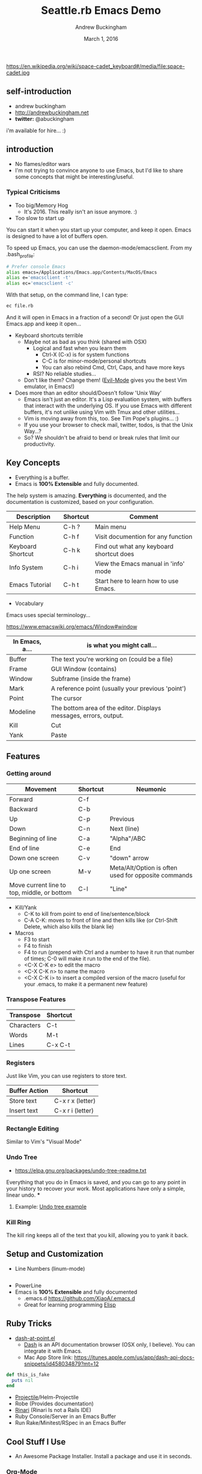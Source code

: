 #+TITLE: Seattle.rb Emacs Demo
#+AUTHOR: Andrew Buckingham
#+DATE: March 1, 2016
#+HTML_LINK_HOME: 
#+STARTUP: indent
#+OPTIONS: num:nil
#+TODO: TODO(t) | | Started(s) | Waiting(w) | Someday/Maybe(m) | Canceled(c) | DONE(d)(@) | Meeting(M) | Note(n)

https://en.wikipedia.org/wiki/space-cadet_keyboard#/media/file:space-cadet.jpg

** self-introduction
- andrew buckingham
- http://andrewbuckingham.net
- *twitter:* @abuckingham

i'm available for hire... :)
** introduction



- No flames/editor wars
- I'm not trying to convince anyone to use Emacs, but I'd like to share some concepts that might be interesting/useful.
*** Typical Criticisms
- Too big/Memory Hog
  - It's 2016. This really isn't an issue anymore. :)
- Too slow to start up
You can start it when you start up your computer, and keep it open. Emacs is designed to have a lot of buffers open.

To speed up Emacs, you can use the daemon-mode/emacsclient. From my .bash_profile:

#+BEGIN_SRC sh
# Prefer console Emacs
alias emacs=/Applications/Emacs.app/Contents/MacOS/Emacs
alias e='emacsclient -t'
alias ec='emacsclient -c'
#+END_SRC

With that setup, on the command line, I can type:

#+BEGIN_SRC sh
ec file.rb
#+END_SRC

And it will open in Emacs in a fraction of a second! Or just open the GUI Emacs.app and keep it open...

- Keyboard shortcuts terrible
  - Maybe not as bad as you think (shared with OSX)
    - Logical and fast when you learn them
      + Ctrl-X (C-x) is for system functions
      + C-C is for minor-mode/personal shortcuts
      + You can also rebind Cmd, Ctrl, Caps, and have more keys
    - RSI? No reliable studies...
  - Don't like them? Change them! ([[http://www.emacswiki.org/emacs/Evil][Evil-Mode]] gives you the best Vim emulator, in Emacs!)

- Does more than an editor should/Doesn't follow 'Unix Way'
  + Emacs isn't just an editor. It's a Lisp evaluation system, with buffers that interact with the underlying OS. If you use Emacs with different buffers, it's not unlike using Vim with Tmux and other utilities...
  + Vim is moving away from this, too. See Tim Pope's plugins... :)
  + If you use your browser to check mail, twitter, todos, is that the Unix Way...?
  + So? We shouldn't be afraid to bend or break rules that limit our productivity.

** Key Concepts

- Everything is a buffer.
- Emacs is *100% Extensible* and fully documented.
The help system is amazing. *Everything* is documented, and the documentation is customized, based on your configuration.

| Description       | Shortcut | Comment                                  |
|-------------------+----------+------------------------------------------|
| Help Menu         | C-h ?    | Main menu                                |
| Function          | C-h f    | Visit documention for any function       |
| Keyboard Shortcut | C-h k    | Find out what any keyboard shortcut does |
| Info System       | C-h i    | View the Emacs manual in 'info' mode     |
| Emacs Tutorial    | C-h t    | Start here to learn how to use Emacs.    |

- Vocabulary
Emacs uses special terminology...

https://www.emacswiki.org/emacs/Window#window

| In Emacs, a... | is what you might call...                                         |
|----------------+-------------------------------------------------------------------|
| Buffer         | The text you're working on (could be a file)                      |
| Frame          | GUI Window (contains)                                             |
| Window         | Subframe (inside the frame)                                        |
| Mark           | A reference point (usually your previous 'point')                 |
| Point          | The cursor                                                        |
| Modeline       | The bottom area of the editor. Displays messages, errors, output. |
| Kill           | Cut                                                               |
| Yank           | Paste                                                             |
  

** Features

*** Getting around
| Movement                                    | Shortcut | Neumonic                                            |
|---------------------------------------------+----------+-----------------------------------------------------|
| Forward                                     | C-f      |                                                     |
| Backward                                    | C-b      |                                                     |
| Up                                          | C-p      | Previous                                            |
| Down                                        | C-n      | Next (line)                                         |
| Beginning of line                           | C-a      | "Alpha"/ABC                                         |
| End of line                                 | C-e      | End                                                 |
| Down one screen                             | C-v      | "down" arrow                                        |
| Up one screen                               | M-v      | Meta/Alt/Option is often used for opposite commands |
| Move current line to top, middle, or bottom | C-l      | "Line"                                              |

- Kill/Yank
  + C-K to kill from point to end of line/sentence/block
  + C-A C-K: moves to front of line and then kills like (or Ctrl-Shift Delete, which also kills the blank lie)
- Macros
  - F3 to start
  - F4 to finish
  - F4 to run (prepend with Ctrl and a number to have it run that number of times; C-0 will make it run to the end of the file).
  - <C-X C-K e> to edit the macro
  - <C-X C-K n> to name the macro
  - <C-X C-K i> to insert a compiled version of the macro (useful for your .emacs, to make it a permanent new feature)

*** Transpose Features

| Transpose  | Shortcut |
|------------+----------|
| Characters | C-t      |
| Words      | M-t      |
| Lines      | C-x C-t  |


*** Registers
Just like Vim, you can use registers to store text.

| Buffer Action     | Shortcut         |
|-------------------+------------------|
| Store text        | C-x r x (letter) |
| Insert text       | C-x r i (letter) |

*** Rectangle Editing
Similar to Vim's "Visual Mode"

*** COMMENT Regex
  + Regex Builder (or helm-regex)
  + Incremental Search/Replace
  + replace-regexp
  + query-replace
  + flush-lines
  + keep-lines

*** Undo Tree
  + https://elpa.gnu.org/packages/undo-tree-readme.txt
Everything that you do in Emacs is saved, and you can go to any point in your history to recover your work. Most applications have only a simple, linear undo. 
***
**** Example: [[file:undo_tree_example.md][Undo tree example]]
*** Kill Ring
The kill ring keeps all of the text that you kill, allowing you to yank it back.

** Setup and Customization
- Line Numbers (linum-mode)
#+BEGIN_SRC emacs-lisp

#+END_SRC
- PowerLine 
- Emacs is *100% Extensible* and fully documented
  - .emacs.d
    https://github.com/XiaoA/.emacs.d
  - Great for learning programming
    [[info:Elisp][Elisp]]
    
** Ruby Tricks
- [[https://github.com/stanaka/dash-at-point][dash-at-point.el]]
  + [[https://kapeli.com/dash][Dash]] is an API documentation browser (OSX only, I believe). You can integrate it with Emacs.
  + Mac App Store link: https://itunes.apple.com/us/app/dash-api-docs-snippets/id458034879?mt=12

#+BEGIN_SRC ruby :tangle ruby.ruby
  def this_is_fake
    puts nil
  end
#+END_SRC
- [[http://batsov.com/projectile/][Projectile]]/Helm-Projectile
- Robe (Provides documentation)
- [[https://github.com/eschulte/rinari][Rinari]] (Rinari Is not a Rails IDE)
- Ruby Console/Server in an Emacs Buffer
- Run Rake/Minitest/RSpec in an Emacs Buffer
** Cool Stuff I Use
- An Awesome Package Installer. Install a package and use it in seconds.
*** [[http://www.orgmode.org][Org-Mode]]
  + PIM/Time clock/Wiki/GTD or Todo manager/Document Preparation
  + There's a Vim Port! https://github.com/hsitz/VimOrganizer

  + Org-Babel/Literate Programming
*** Org-Babel/Literate Programming Demo

You can create a document that includes embedded code. You can evaluate the code in the buffer, or *tangle* it (creating an external file or group of files)

- Supported languages: http://orgmode.org/manual/Languages.html#Languages

Here is is a file, split into three blocks:

#+BEGIN_SRC ruby :tangle ~/Desktop/hello.rb
puts "hello"

#+END_SRC
#+BEGIN_SRC ruby :tangle org_babel_demo.rb
puts "This is the first line"
#+END_SRC

#+BEGIN_SRC ruby :tangle org_babel_demo.rb
puts "This is the second line"
#+END_SRC

#+BEGIN_SRC ruby :tangle org_babel_demo.rb
puts "Can you guess which line this is?"
#+END_SRC


| whatever | 2 | something |
|----------+---+-----------|
| whatever | 4 |           |
|          |   |           |

  
*To tangle the files, type: <C-c C-v t>*

Because they're tangled to the same file, it looks like this:

#+BEGIN_SRC ruby
puts "This is the first line"
puts "This is the second line"
puts "Can you guess which line this is?"
#+END_SRC

You can view the file here: [[file:org_babel_demo.rb]]
*** Magit
[[https://github.com/magit/magit][Magit]]: Use Git in Emacs.
[[file:emacs-twitter.png][My thoughts on Magit-Mode]]

  + http://endlessparentheses.com/create-github-prs-from-emacs-with-magit.html
- [[https://github.com/emacs-helm/helm][Helm]]
- [[http://ess.r-project.org][ESS (Emacs Speaks Statistics)]]
- Shells/Terminals in Emacs buffers
  + Emacs Eshell (with some extra features not included in Emacs yet...) was used in Tron Legacy
    [[file:emacs.jpg][Eshell in Tron Legacy]]
- Ace Jump Mode: https://github.com/winterTTr/ace-jump-mode
- Vim has something similar: [[https://github.com/easymotion/vim-easymotion][vim-easymotion]]
- Sublime 2: https://github.com/tednaleid/sublime-EasyMotion
- Sublime 3: https://github.com/ice9js/ace-jump-sublime
** Cool Stuff I Don't Use
- MEMACS/Quantified Self (using Org-mode)
    * [[http://arxiv.org/pdf/1304.1332v1.pdf][What really happened on September 15th 2008? Getting The Most from Your Personal Information with Memacs]]
- Evil Mode: Use Vim in Emacs
  + [[https://bitbucket.org/lyro/evil/wiki/Home][Evil Mode]]
  + [[https://github.com/syl20bnr/spacemacs][spaceemacs]]
- [[http://www.gnus.org][Gnus]] (Email/RSS/Newsgroups)
- [[https://github.com/hayamiz/twittering-mode][Twittering Mode]]
- [[https://www.gnu.org/software/auctex/img/preview-screenshot.png][AucTex]]
** Insanity (?)
- Games
  Tetris is my favorite.
- Video Editing
  + https://www.emacswiki.org/emacs/GNEVE
  + https://www.youtube.com/watch?v=0vumR5Hcz7s
- Vimgolf in Emacs
  https://vimeo.com/timvisher/videos/search:Vimgolf/sort:date
** Useful links 
- [[http://www.gnu.org/software/emacs/][Emacs Homepage]]
- [[http://emacsrocks.com/][Emacs Rocks!]]
- [[http://www.emacswiki.org/][Emacs Wiki]]
- http://andrewbuckingham.net/blog/2014/07/27/Emacs-My-Editor-of-Choice/
*** Gurus
- [[https://twitter.com/steve_yegge][Steve Yegge]]
- [[http://www.sanityinc.com/][Steve Purcell]]
- [[http://sachachua.com/blog/][Sacha Chua]]
- [[http://www.slideshare.net/yukihiro_matz/how-emacs-changed-my-life][Matz: "How Emacs Changed My Life"]]
- [[http://batsov.com/][Bozhidar Batsov]]
  + RUBOCOP
  + Ruby Style Guide

    
